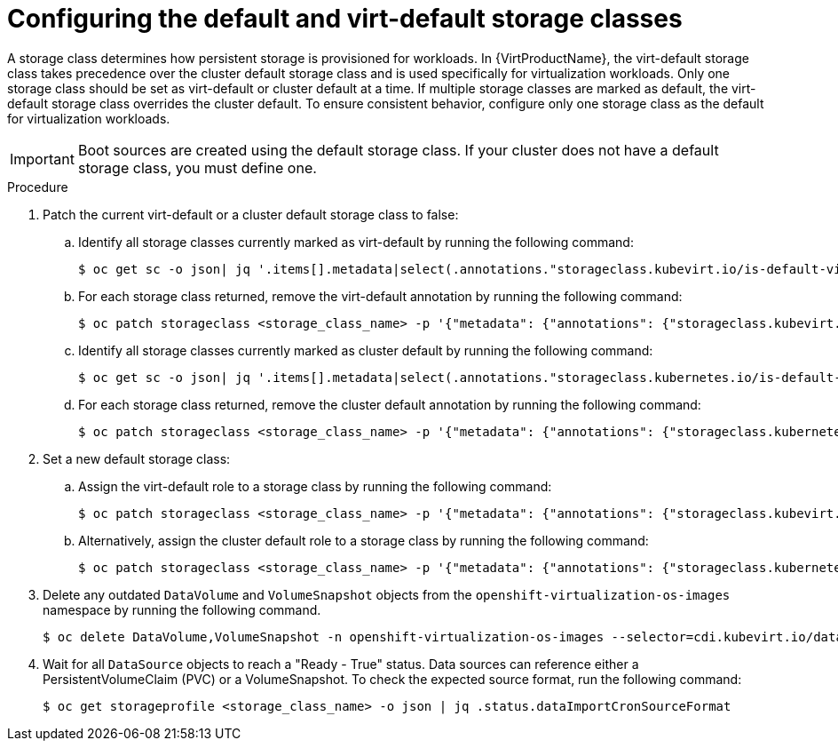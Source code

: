 // Module included in the following assembly:
//
// * virt/storage/virt-automatic-bootsource-updates.adoc
//

:_mod-docs-content-type: PROCEDURE
[id="virt-configuring-default-and-virt-default-storage-class_{context}"]
= Configuring the default and virt-default storage classes

A storage class determines how persistent storage is provisioned for workloads. In {VirtProductName}, the virt-default storage class takes precedence over the cluster default storage class and is used specifically for virtualization workloads. Only one storage class should be set as virt-default or cluster default at a time. If multiple storage classes are marked as default, the virt-default storage class overrides the cluster default. To ensure consistent behavior, configure only one storage class as the default for virtualization workloads.

[IMPORTANT]
====
Boot sources are created using the default storage class. If your cluster does not have a default storage class, you must define one.
====

.Procedure

. Patch the current virt-default or a cluster default storage class to false:
.. Identify all storage classes currently marked as virt-default by running the following command:
+
[source,terminal]
----
$ oc get sc -o json| jq '.items[].metadata|select(.annotations."storageclass.kubevirt.io/is-default-virt-class"=="true")|.name'
----
+
.. For each storage class returned, remove the virt-default annotation by running the following command:
+
[source,terminal]
----
$ oc patch storageclass <storage_class_name> -p '{"metadata": {"annotations": {"storageclass.kubevirt.io/is-default-virt-class": "false"}}}'
----
+
.. Identify all storage classes currently marked as cluster default by running the following command:
+
[source,terminal]
----
$ oc get sc -o json| jq '.items[].metadata|select(.annotations."storageclass.kubernetes.io/is-default-class"=="true")|.name'
----
+
.. For each storage class returned, remove the cluster default annotation by running the following command:
+
[source,terminal]
----
$ oc patch storageclass <storage_class_name> -p '{"metadata": {"annotations": {"storageclass.kubernetes.io/is-default-class": "false"}}}'
----

. Set a new default storage class:
.. Assign the virt-default role to a storage class by running the following command:
+
[source,terminal]
----
$ oc patch storageclass <storage_class_name> -p '{"metadata": {"annotations": {"storageclass.kubevirt.io/is-default-virt-class": "true"}}}'
----
+
.. Alternatively, assign the cluster default role to a storage class by running the following command:
+
[source,terminal]
----
$ oc patch storageclass <storage_class_name> -p '{"metadata": {"annotations": {"storageclass.kubernetes.io/is-default-class": "true"}}}'
----

. Delete any outdated `DataVolume` and `VolumeSnapshot` objects from the `openshift-virtualization-os-images` namespace by running the following command.
+
[source,terminal]
----
$ oc delete DataVolume,VolumeSnapshot -n openshift-virtualization-os-images --selector=cdi.kubevirt.io/dataImportCron
----

. Wait for all `DataSource` objects to reach a "Ready - True" status. Data sources can reference either a PersistentVolumeClaim (PVC) or a VolumeSnapshot. To check the expected source format, run the following command:
+
[source,terminal]
----
$ oc get storageprofile <storage_class_name> -o json | jq .status.dataImportCronSourceFormat
----